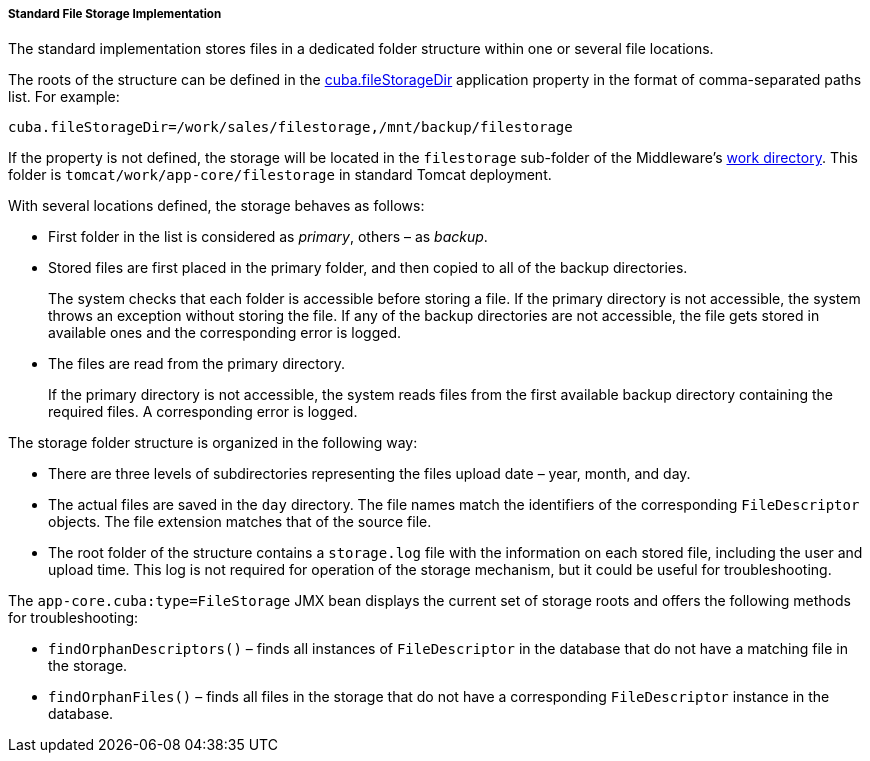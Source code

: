 :sourcesdir: ../../../../../source

[[file_storage_impl]]
===== Standard File Storage Implementation

The standard implementation stores files in a dedicated folder structure within one or several file locations.

The roots of the structure can be defined in the <<cuba.fileStorageDir,cuba.fileStorageDir>> application property in the format of comma-separated paths list. For example:

[source, properties]
----
cuba.fileStorageDir=/work/sales/filestorage,/mnt/backup/filestorage
----

If the property is not defined, the storage will be located in the `filestorage` sub-folder of the Middleware's <<work_dir,work directory>>. This folder is `tomcat/work/app-core/filestorage` in standard Tomcat deployment.

With several locations defined, the storage behaves as follows:

* First folder in the list is considered as _primary_, others – as _backup_.

* Stored files are first placed in the primary folder, and then copied to all of the backup directories.
+
The system checks that each folder is accessible before storing a file. If the primary directory is not accessible, the system throws an exception without storing the file. If any of the backup directories are not accessible, the file gets stored in available ones and the corresponding error is logged.

* The files are read from the primary directory.
+
If the primary directory is not accessible, the system reads files from the first available backup directory containing the required files. A corresponding error is logged.

The storage folder structure is organized in the following way:

* There are three levels of subdirectories representing the files upload date – year, month, and day.

* The actual files are saved in the `day` directory. The file names match the identifiers of the corresponding `FileDescriptor` objects. The file extension matches that of the source file.

* The root folder of the structure contains a `storage.log` file with the information on each stored file, including the user and upload time. This log is not required for operation of the storage mechanism, but it could be useful for troubleshooting.

The `app-core.cuba:type=FileStorage` JMX bean displays the current set of storage roots and offers the following methods for troubleshooting:

* `findOrphanDescriptors()` – finds all instances of `FileDescriptor` in the database that do not have a matching file in the storage.

* `findOrphanFiles()` – finds all files in the storage that do not have a corresponding `FileDescriptor` instance in the database.

